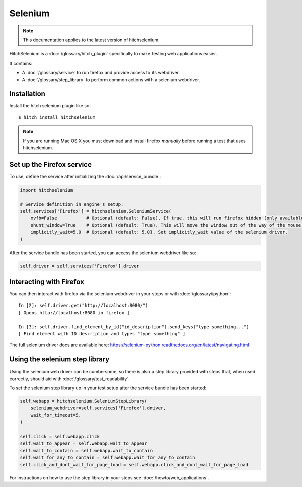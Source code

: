 Selenium
========

.. note::

    This documentation applies to the latest version of hitchselenium.


HitchSelenium is a :doc:`/glossary/hitch_plugin` specifically to make testing web applications easier.

It contains:

* A :doc:`/glossary/service` to run firefox and provide access to its webdriver.
* A :doc:`/glossary/step_library` to perform common actions with a selenium webdriver.


Installation
------------

Install the hitch selenium plugin like so::

    $ hitch install hitchselenium


.. note::

    If you are running Mac OS X you must download and install firefox *manually* before running a test that uses hitchselenium.


Set up the Firefox service
--------------------------

To use, define the service after initializing the :doc:`/api/service_bundle`:

.. code-block:: python

    import hitchselenium

    # Service definition in engine's setUp:
    self.services['Firefox'] = hitchselenium.SeleniumService(
        xvfb=False           # Optional (default: False). If true, this will run firefox hidden (only available on Linux).
        shunt_window=True    # Optional (default: True). This will move the window out of the way of the mouse, to coordinates (0, 0).
        implicitly_wait=5.0  # Optional (default: 5.0). Set implicitly_wait value of the selenium driver.
    )

After the service bundle has been started, you can access the selenium webdriver like so:

.. code-block:: python

    self.driver = self.services['Firefox'].driver


Interacting with Firefox
------------------------

You can then interact with firefox via the selenium webdriver in your steps or with :doc:`/glossary/ipython`::

    In [2]: self.driver.get("http://localhost:8080/")
    [ Opens http://localhost:8080 in firefox ]

    In [3]: self.driver.find_element_by_id("id_description").send_keys("type something...")
    [ Find element with ID description and types "type something" ]

The full selenium driver docs are available here: https://selenium-python.readthedocs.org/en/latest/navigating.html


Using the selenium step library
-------------------------------

Using the selenium web driver can be cumbersome, so there is also a step library provided with steps that,
when used correctly, should aid with :doc:`/glossary/test_readability`.

To set the selenium step library up in your test setup after the service bundle has been started:

.. code-block:: python

    self.webapp = hitchselenium.SeleniumStepLibrary(
        selenium_webdriver=self.services['Firefox'].driver,
        wait_for_timeout=5,
    )

    self.click = self.webapp.click
    self.wait_to_appear = self.webapp.wait_to_appear
    self.wait_to_contain = self.webapp.wait_to_contain
    self.wait_for_any_to_contain = self.webapp.wait_for_any_to_contain
    self.click_and_dont_wait_for_page_load = self.webapp.click_and_dont_wait_for_page_load

For instructions on how to use the step library in your steps see :doc:`/howto/web_applications`.

